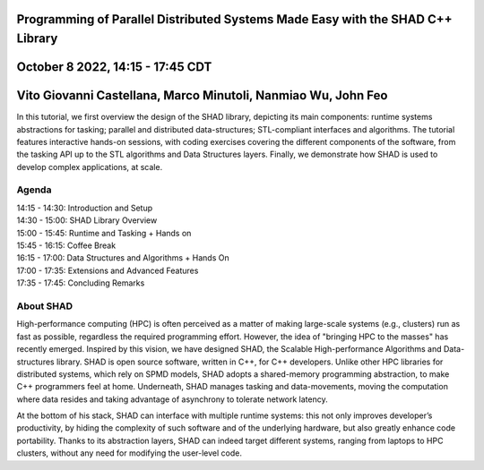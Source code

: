Programming of Parallel Distributed Systems Made Easy with the SHAD C++ Library
****
October 8 2022, 14:15 - 17:45 CDT
****
Vito Giovanni Castellana, Marco Minutoli, Nanmiao Wu, John Feo
****
| In this tutorial, we first overview the design of the SHAD library, depicting its main components: runtime systems abstractions for tasking; parallel and distributed data-structures; STL-compliant interfaces and algorithms.  The tutorial features interactive hands-on sessions, with coding exercises covering the different components of the software, from the tasking API up to the STL algorithms and Data Structures layers. Finally, we demonstrate how SHAD is used to develop complex applications, at scale.
****
Agenda
****
| 14:15 - 14:30: Introduction and Setup
| 14:30 - 15:00: SHAD Library Overview
| 15:00 - 15:45: Runtime and Tasking + Hands on
| 15:45 - 16:15: Coffee Break
| 16:15 - 17:00: Data Structures and Algorithms + Hands On
| 17:00 - 17:35: Extensions and Advanced Features
| 17:35 - 17:45: Concluding Remarks
****
About SHAD
****
| High-performance computing (HPC) is often perceived as a matter of making large-scale systems (e.g., clusters) run as fast as possible, regardless the required programming effort. However, the idea of "bringing HPC to the masses" has recently emerged.  Inspired by this vision, we have designed SHAD, the Scalable High-performance Algorithms and Data-structures library. SHAD is open source software, written in C++, for C++ developers. Unlike other HPC libraries for distributed systems, which rely on SPMD models, SHAD adopts a shared-memory programming abstraction, to make C++ programmers feel at home. Underneath, SHAD manages tasking and data-movements, moving the computation where data resides and taking advantage of asynchrony to tolerate network latency.
At the bottom of his stack, SHAD can interface with multiple runtime systems: this not only improves developer’s productivity, by hiding the complexity of such software and of the underlying hardware, but also greatly enhance code portability. Thanks to its abstraction layers, SHAD can indeed target different systems, ranging from laptops to HPC clusters, without any need for modifying the user-level code.
